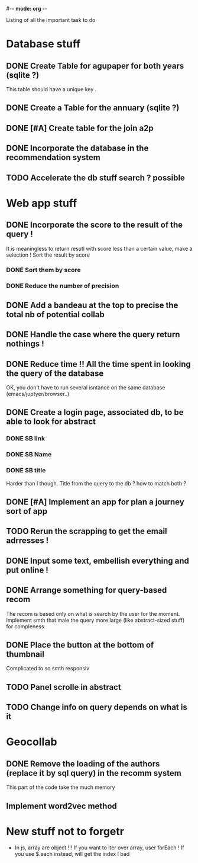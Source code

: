 #-*- mode: org -*-
#+STARTUP: showall
#+TODO: TODO IN-PROGRESS WAITING DONE

Listing of all the important task to do 

* Database stuff

** DONE Create Table for agupaper for both years (sqlite ?)
   CLOSED: [2016-04-27 Wed 15:17]
   This table should have a unique key .

** DONE Create a Table for the annuary (sqlite ?)
   CLOSED: [2016-04-27 Wed 15:17]

** DONE [#A] Create table for the join a2p
   CLOSED: [2016-04-27 Wed 15:17]

** DONE Incorporate the database in the recommendation system
   CLOSED: [2016-04-27 Wed 17:44]

** TODO Accelerate the db stuff search ? possible 



* Web app stuff

** DONE Incorporate the score to the result of the query !
   CLOSED: [2016-04-28 Thu 13:45]
   It is meaningless  to return resutl with score less  than a certain
   value, make a selection !
   Sort the result by score

*** DONE Sort them by score 
    CLOSED: [2016-04-28 Thu 13:44]

*** DONE Reduce the number of precision
    CLOSED: [2016-04-28 Thu 13:44]

** DONE Add a bandeau at the top to precise the total nb of potential collab
   CLOSED: [2016-04-28 Thu 13:48]
** DONE Handle the case where the query return nothings !
   CLOSED: [2016-04-28 Thu 18:31]

** DONE Reduce time !! All the time spent in looking the query of the database 
   CLOSED: [2016-04-28 Thu 22:02]
   OK, you don't have to run several isntance on the same database (emacs/juptyer/browser..)


** DONE Create a login page, associated db, to be able to look for abstract
   CLOSED: [2016-05-02 Mon 12:55]

*** DONE SB link
    CLOSED: [2016-05-02 Mon 12:55]

*** DONE SB Name
    CLOSED: [2016-05-02 Mon 12:56]

*** DONE SB title
    CLOSED: [2016-05-02 Mon 12:56]
    Harder than  I though.  Title from the  query to the  db ?  how to
    match both ?

** DONE [#A] Implement an app for plan a journey sort of app
   CLOSED: [2016-05-10 Tue 15:17]

** TODO Rerun the scrapping to get the email adrresses !
** DONE Input some text, embellish everything and put online !
   CLOSED: [2016-05-10 Tue 15:17]

** DONE Arrange something for query-based recom
   CLOSED: [2016-05-10 Tue 15:17]
   The recom  is based  only on  what is  search by  the user  for the
   moment.
   Implement smth that male the  query more large (like abstract-sized
   stuff) for compleness


** DONE Place the button at the bottom of thumbnail
   CLOSED: [2016-05-10 Tue 15:18]
   Complicated to so smth responsiv

** TODO Panel scrolle in abstract

** TODO Change info on query depends on what is it



 
* Geocollab

** DONE Remove the loading of the authors (replace it by sql query) in the recomm system
   CLOSED: [2016-04-28 Thu 13:49]
   This part of the code take the much memory

** Implement word2vec method



* New stuff not to forgetr

- In js,  array are object  !!! If you want  to iter over  array, user
  forEach ! If you use $.each instead, will get the index ! bad
